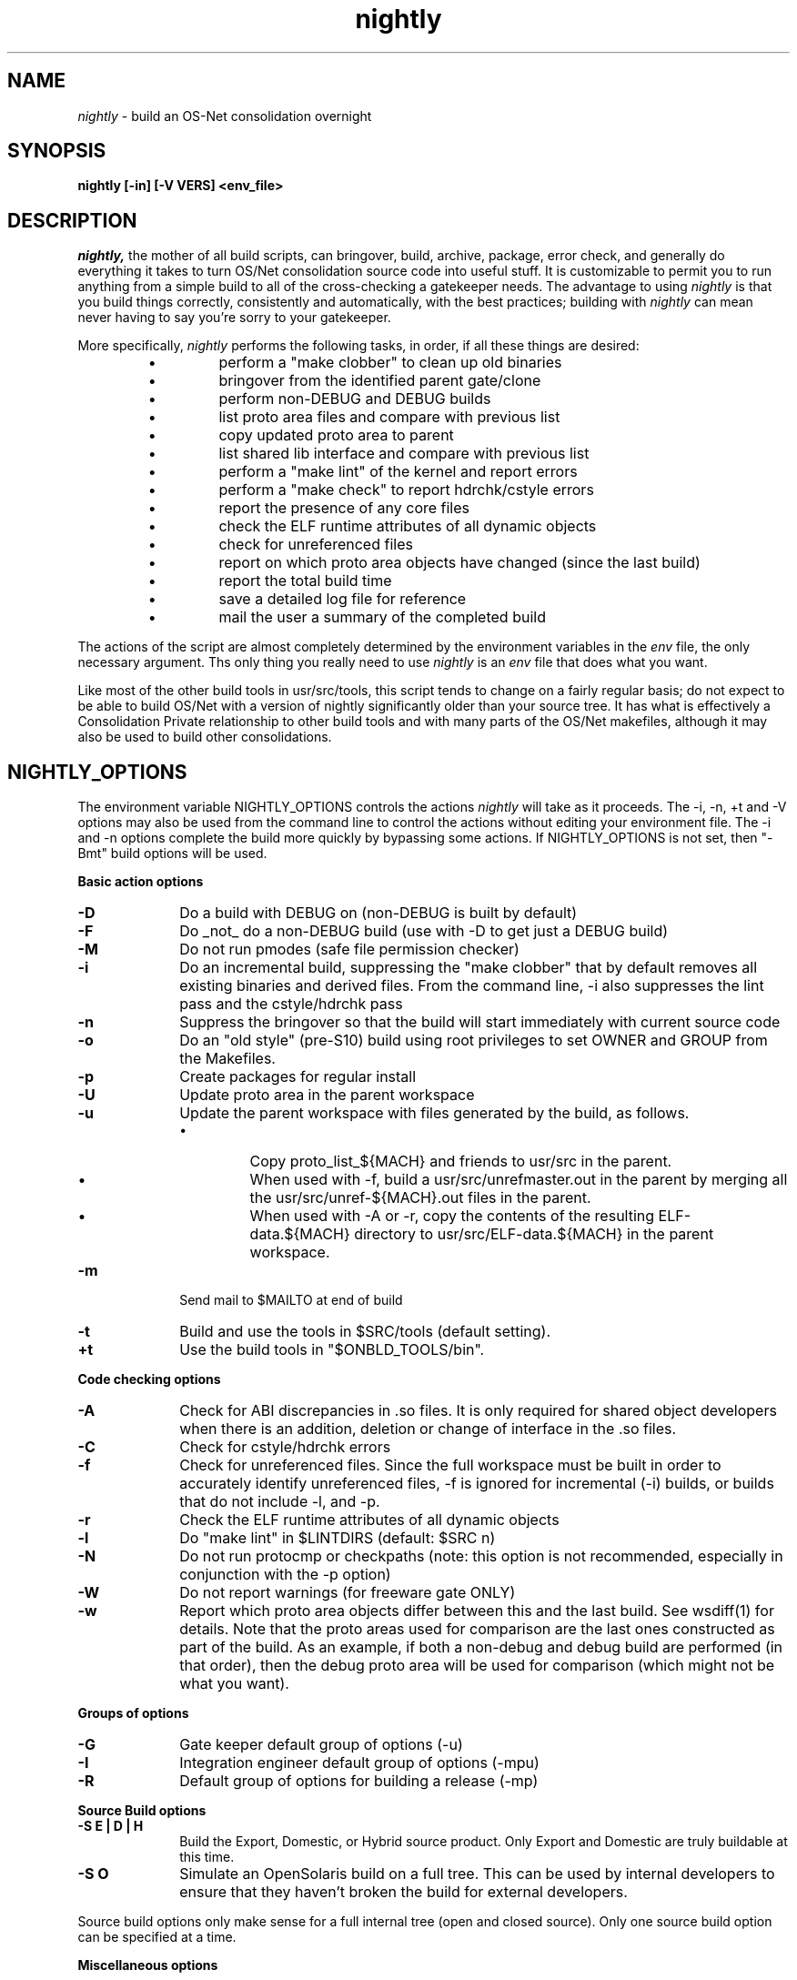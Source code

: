 .\" "
.\" " The contents of this file are subject to the terms of the
.\" " Common Development and Distribution License (the "License").
.\" " You may not use this file except in compliance with the License.
.\" "
.\" " You can obtain a copy of the license at usr/src/OPENSOLARIS.LICENSE
.\" " or http://www.opensolaris.org/os/licensing.
.\" " See the License for the specific language governing permissions
.\" " and limitations under the License.
.\" "
.\" " When distributing Covered Code, include this CDDL HEADER in each
.\" " file and include the License file at usr/src/OPENSOLARIS.LICENSE.
.\" " If applicable, add the following below this CDDL HEADER, with the
.\" " fields enclosed by brackets "[]" replaced with your own identifying
.\" " information: Portions Copyright [yyyy] [name of copyright owner]
.\" "
.\" " CDDL HEADER END
.\" "
.\" "Copyright (c) 1999, 2010, Oracle and/or its affiliates. All rights reserved.
.\" "Copyright 2012 Joshua M. Clulow <josh@sysmgr.org>
.\" "
.TH nightly 1 "6 July 2010"
.SH NAME
.I nightly
\- build an OS-Net consolidation overnight
.SH SYNOPSIS
\fBnightly [-in] [-V VERS] <env_file>\fP
.LP
.SH DESCRIPTION
.IX "OS-Net build tools" "nightly" "" "\fBnightly\fP"
.LP
.I nightly,
the mother of all build scripts,
can bringover, build, archive, package, error check, and
generally do everything it takes to
turn OS/Net consolidation source code into useful stuff.
It is customizable to permit you to run anything from a
simple build to all of the cross-checking a gatekeeper
needs.  The advantage to using
.I nightly
is that you build things correctly, consistently and
automatically, with the best practices; building with
.I nightly
can mean never having to say you're sorry to your
gatekeeper.
.LP
More
specifically,
.I nightly
performs the following tasks, in order, if
all these things are desired:
.LP
.RS
.TP
\(bu
perform a "make clobber" to clean up old binaries
.TP
\(bu
bringover from the identified parent gate/clone
.TP
\(bu
perform non-DEBUG and DEBUG builds
.TP
\(bu
list proto area files and compare with previous list
.TP
\(bu
copy updated proto area to parent
.TP
\(bu
list shared lib interface and compare with previous list
.TP
\(bu
perform a "make lint" of the kernel and report errors
.TP
\(bu
perform a "make check" to report hdrchk/cstyle errors
.TP
\(bu
report the presence of any core files
.TP
\(bu
check the ELF runtime attributes of all dynamic objects
.TP
\(bu
check for unreferenced files
.TP
\(bu
report on which proto area objects have changed (since the last build)
.TP
\(bu
report the total build time
.TP
\(bu
save a detailed log file for reference
.TP
\(bu
mail the user a summary of the completed build
.RE
.LP
The actions of the script are almost completely determined by
the environment variables in the
.I env
file, the only necessary argument.  Ths only thing you really
need to use 
.I nightly
is an
.I env
file that does what you want.
.LP
Like most of the other build tools in usr/src/tools, this script tends
to change on a fairly regular basis; do not expect to be able to build
OS/Net with a version of nightly significantly older than your source
tree.  It has what is effectively a Consolidation Private relationship
to other build tools and with many parts of the OS/Net makefiles,
although it may also be used to build other consolidations.
.LP
.SH NIGHTLY_OPTIONS
The environment variable NIGHTLY_OPTIONS controls the actions
.I nightly
will take as it proceeds.
The -i, -n, +t and -V options may also be used from the command
line to control the actions without editing your environment file.
The -i and -n options complete the build more quickly by bypassing
some actions. If NIGHTLY_OPTIONS is not set, then "-Bmt" build
options will be used.

.B Basic action options
.TP 10
.B \-D
Do a build with DEBUG on (non-DEBUG is built by default)
.TP
.B \-F
Do _not_ do a non-DEBUG build (use with -D to get just a DEBUG build)
.TP
.B \-M
Do not run pmodes (safe file permission checker)
.TP
.B \-i
Do an incremental build, suppressing the "make clobber" that by
default removes all existing binaries and derived files.  From the
command line, -i also suppresses the lint pass and the cstyle/hdrchk
pass
.TP
.B \-n
Suppress the bringover so that the build will start immediately with
current source code
.TP
.B \-o
Do an "old style" (pre-S10) build using root privileges to set OWNER
and GROUP from the Makefiles.
.TP
.B \-p
Create packages for regular install
.TP
.B \-U
Update proto area in the parent workspace
.TP
.B \-u
Update the parent workspace with files generated by the build, as follows.
.RS
.TP
\(bu
Copy proto_list_${MACH} and friends to usr/src in the parent.
.TP
\(bu
When used with -f, build a usr/src/unrefmaster.out in
the parent by merging all the usr/src/unref-${MACH}.out files in the
parent.
.TP
\(bu
When used with -A or -r, copy the contents of the resulting
ELF-data.${MACH} directory to usr/src/ELF-data.${MACH} in the parent
workspace.
.RE
.TP
.B \-m
Send mail to $MAILTO at end of build
.TP
.B \-t
Build and use the tools in $SRC/tools (default setting).
.TP
.B \+t
Use the build tools in "$ONBLD_TOOLS/bin".

.LP
.B Code checking options
.TP 10
.B \-A
Check for ABI discrepancies in .so files.
It is only required for shared object developers when there is an
addition, deletion or change of interface in the .so files.
.TP
.B \-C
Check for cstyle/hdrchk errors
.TP
.B \-f
Check for unreferenced files.  Since the full workspace must be built
in order to accurately identify unreferenced files, -f is ignored for
incremental (-i) builds, or builds that do not include -l, and -p.
.TP
.B \-r
Check the ELF runtime attributes of all dynamic objects
.TP
.B \-l
Do "make lint" in $LINTDIRS (default: $SRC n)
.TP
.B \-N
Do not run protocmp or checkpaths (note: this option is not
recommended, especially in conjunction with the \-p option)
.TP
.B \-W
Do not report warnings (for freeware gate ONLY)
.TP
.B \-w
Report which proto area objects differ between this and the last build.
See wsdiff(1) for details. Note that the proto areas used for comparison
are the last ones constructed as part of the build. As an example, if both
a non-debug and debug build are performed (in that order), then the debug
proto area will be used for comparison (which might not be what you want).
.LP
.B Groups of options
.TP 10
.B \-G
Gate keeper default group of options (-u)
.TP
.B \-I
Integration engineer default group of options (-mpu)
.TP
.B \-R
Default group of options for building a release (-mp)

.LP
.B Source Build options
.TP 10
.B \-S E | D | H
Build the Export, Domestic, or Hybrid source product. Only Export and
Domestic are truly buildable at this time.
.TP 10
.B \-S O
Simulate an OpenSolaris build on a full tree.  This can be used by
internal developers to ensure that they haven't broken the build for
external developers.
.LP
Source build options only make sense for a full internal tree (open
and closed source).  Only one source build option can be specified at
a time.

.LP
.B Miscellaneous options
.TP 10
.B \-O
generate deliverables for OpenSolaris.  Tarballs containing signed
cryptographic binaries and binaries
of closed-source components are put in $CODEMGR_WS.  (The
cryptographic tarballs are copies of the
ones that are put in the parent directory of
$PKGARCHIVE.)
.TP 10
.B \-V VERS
set the build version string to VERS, overriding VERSION
.TP
.B \-X
Copies the proto area and packages from the IHV and IHV-bin gates into the
nightly proto and package areas.  This is only available on i386.  See
.B REALMODE ENVIRONMENT VARIABLES
and
.B BUILDING THE IHV WORKSPACE
below.

.LP
.SH ENVIRONMENT VARIABLES
.LP
Here is a list of prominent environment variables that 
.I nightly
references and the meaning of each variable.
.LP
.RE
.B CODEMGR_WS
.RS 5
The root of your workspace, including whatever metadata is kept by
the source code management system.  This is the workspace in which the
build will be done. 
.RE
.LP
.B PARENT_WS
.RS 5
The root of the workspace that is the parent of the
one being built.  This is particularly relevant for configurations
with a main
workspace and build workspaces underneath it; see the 
\-u and \-U
options as well as the PKGARCHIVE environment variable, for more
information.
.RE
.LP
.B BRINGOVER_WS
.RS 5
This is the workspace from which
.I nightly
will fetch sources to either populate or update your workspace;
it defaults to $CLONE_WS.
.RE
.LP
.B CLOSED_BRINGOVER_WS
.RS 5
A full Mercurial workspace has two repositories: one for open source
and one for closed source.  If this variable is non-null, 
.I nightly
will pull from the repository that it names to get the closed source.
It defaults to $CLOSED_CLONE_WS.
.LP
If $CODEMGR_WS already exists and contains only the open repository,
.I nightly
will ignore this variable; you'll need to pull the closed repository
by hand if you want it.
.RE
.LP
.B CLONE_WS
.RS 5
This is the workspace from which
.I nightly
will fetch sources by default.  This is
often distinct from the parent, particularly if the parent is a gate.
.RE
.LP
.B CLOSED_CLONE_WS
.RS 5
This is the default closed-source Mercurial repository that 
.I nightly
might pull from (see
.B CLOSED_BRINGOVER_WS
for details).
.RE
.LP
.B SRC
.RS 5
Root of OS-Net source code, referenced by the Makefiles.  It is
the starting point of build activity.  It should be expressed
in terms of $CODEMGR_WS.
.RE
.LP
.B ROOT
.RS 5
Root of the proto area for the build.  The makefiles direct
installation of build products to this area and
direct references to these files by builds of commands and other
targets.  It should be expressed in terms of $CODEMGR_WS.
.LP
If $MULTI_PROTO is "no", $ROOT may contain a DEBUG or non-DEBUG
build.  If $MULTI_PROTO is "yes", $ROOT contains the DEBUG build and
$ROOT-nd contains the non-DEBUG build.
.LP
For OpenSolaris deliveries (\fB\-O\fR), $ROOT-closed contains a parallel
proto area containing the DEBUG build of just usr/closed components, and
$ROOT-nd-closed contains the non-DEBUG equivalent.
.RE
.LP
.B TOOLS_ROOT
.RS 5
Root of the tools proto area for the build.  The makefiles direct
installation of tools build products to this area.  Unless \fB+t\fR
is part of $NIGHTLY_OPTIONS, these tools will be used during the
build.
.LP
As built by nightly, this will always contain non-DEBUG objects.
Therefore, this will always have a -nd suffix, regardless of
$MULTI_PROTO.
.RE
.LP
.B MACH
.RS 5
The instruction set architecture of the build machine as given
by \fIuname -p\fP, e.g. sparc, i386.
.RE
.LP
.B LOCKNAME
.RS 5
The name of the file used to lock out multiple runs of
.IR nightly .
This should generally be left to the default setting.
.RE
.LP
.B ATLOG
.RS 5
The location of the log directory maintained by
.IR nightly .
This should generally be left to the default setting.
.RE
.LP
.B LOGFILE
.RS 5
The name of the log file in the $ATLOG directory maintained by
.IR nightly .
This should generally be left to the default setting.
.RE
.LP
.B STAFFER
.RS 5
The non-root account to use on the build machine for the
bringover from the clone or parent workspace.
This may not be the same identify used by the SCM.
.RE
.LP
.B MAILTO
.RS 5
The address to be used to send completion e-mail at the end of
the build (for the \-m option).
.RE
.LP
.B MAILFROM
.RS 5
The address to be used for From: in the completion e-mail at the
end of the build (for the \-m option).
.RE
.LP
.B REF_PROTO_LIST
.RS 5
Name of file used with protocmp to compare proto area contents.
.RE
.LP
.B PARENT_ROOT
.RS 5
The parent root, which is the destination for copying the proto
area(s) when using the \-U option.
.RE
.LP
.B PARENT_TOOLS_ROOT
.RS 5
The parent tools root, which is the destination for copying the tools
proto area when using the \-U option.
.RE
.LP
.B RELEASE
.RS 5
The release version number to be used; e.g., 5.10.1 (Note: this is set
in Makefile.master and should not normally be overridden).
.RE
.LP
.B VERSION
.RS 5
The version text string to be used; e.g., "onnv:`date '+%Y-%m-%d'`".
.RE
.LP
.B RELEASE_DATE
.RS 5
The release date text to be used; e.g., October 2009. If not set in
your environment file, then this text defaults to the output from
$(LC_ALL=C date +"%B %Y"); e.g., "October 2009".
.RE
.LP
.B INTERNAL_RELEASE_BUILD
.RS 5
See Makefile.master - but it mostly controls id strings. Generally,
let
.I nightly
set this for you.
.RE
.LP
.B RELEASE_BUILD
.RS 5
Define this to build a release with a non-DEBUG kernel. 
Generally, let
.I nightly
set this for you based on its options.
.RE
.LP
.B PKGARCHIVE
.RS 5
The destination for packages.  This may be relative to
$CODEMGR_WS for private packages or relative to $PARENT_WS
if you have different workspaces for different architectures
but want one hierarchy of packages.
.RE
.LP
.B MAKEFLAGS
.RS 5
Set default flags to make; e.g., -k to build all targets regardless of errors.
.RE
.LP
.B UT_NO_USAGE_TRACKING
.RS 5
Disables usage reporting by listed Devpro tools. Otherwise it sends mail
to some Devpro machine every time the tools are used.
.RE
.LP
.B LINTDIRS
.RS 5
Directories to lint with the \-l option.
.RE
.LP
.B BUILD_TOOLS
.RS 5
BUILD_TOOLS is the root of all tools including the compilers; e.g.,
/ws/onnv-tools.  It is used by the makefile system, but not nightly.
.RE
.LP
.B ONBLD_TOOLS
.RS 5
ONBLD_TOOLS is the root of all the tools that are part of SUNWonbld; e.g.,
/ws/onnv-tools/onbld.  By default, it is derived from
.BR BUILD_TOOLS .
It is used by the makefile system, but not nightly.
.RE
.LP
.B SPRO_ROOT
.RS 5
The gate-defined default location for the Sun compilers, e.g.
/ws/onnv-tools/SUNWspro.  By default, it is derived from
.BR BUILD_TOOLS .
It is used by the makefile system, but not nightly.
.RE
.LP
.B JAVA_ROOT
.RS 5
The location for the java compilers for the build, generally /usr/java.
.RE
.LP
.B OPTHOME
.RS 5
The gate-defined default location of things formerly in /opt; e.g.,
/ws/onnv-tools.  This is used by nightly, but not the makefiles.
.RE
.LP
.B TEAMWARE
.RS 5
The gate-defined default location for the Teamware tools; e.g.,
/ws/onnv-tools/SUNWspro.  By default, it is derived from
.BR OPTHOME .
This is used by nightly, but not the makefiles.  There is no
corresponding variable for Mercurial or Subversion, which are assumed
to be installed in the default path.
.RE
.LP
.B OPEN_SRCDIR
.RS 5
The open source tree is copied to this directory when simulating an
OpenSolaris build (\fB\-S O\fR).  It defaults to $CODEMGR_WS/open_src.
.LP
.RE
.B ON_CLOSED_BINS
.RS 5
OpenSolaris builds do not contain the closed source tree.  Instead,
the developer downloads a closed binaries tree and unpacks it.  
.B ON_CLOSED_BINS
tells nightly
where to find these closed binaries, so that it can add them into the
build.
.LP
.RE
.B ON_CRYPTO_BINS
.RS 5
This is the path to a compressed tarball that contains debug
cryptographic binaries that have been signed to allow execution
outside of Sun, e.g., $PARENT_WS/packages/$MACH/on-crypto.$MACH.bz2.
.I nightly
will automatically adjust the path for non-debug builds.  This tarball
is needed if the closed-source tree is not present.  Also, it is
usually needed when generating OpenSolaris deliverables from a project
workspace.  This is because most projects do not have access to the
necessary key and certificate that would let them sign their own
cryptographic binaries.
.LP
.RE
.B CHECK_PATHS
.RS 5
Normally, nightly runs the 'checkpaths' script to check for
discrepancies among the files that list paths to other files, such as
exception lists and req.flg.  Set this flag to 'n' to disable this
check, which appears in the nightly output as "Check lists of files."
.RE
.LP
.B CHECK_DMAKE
.RS 5
Nightly validates that the version of dmake encountered is known to be
safe to use.  Set this flag to 'n' to disable this test, allowing any
version of dmake to be used.
.RE
.LP
.B MULTI_PROTO
.RS 5
If "no" (the default), 
.I nightly
will reuse $ROOT for both the DEBUG and non-DEBUG builds.  If "yes",
the DEBUG build will go in $ROOT and the non-DEBUG build will go in
$ROOT-nd.  Other values will be treated as "no".  Use of the
.B \-O
flag forces MULTI_PROTO to "yes".
.RE
.LP
.SH NIGHTLY HOOK ENVIRONMENT VARIABLES
.LP
Several optional environment variables may specify commands to run at
various points during the build.  Commands specified in the hook
variable will be run in a subshell; command output will be appended to
the mail message and log file.  If the hook exits with a non-zero
status, the build is aborted immediately.  Environment variables
defined in the environment file will be available.
.LP
.B SYS_PRE_NIGHTLY
.RS 5
Run just after the workspace lock is acquired.  This is reserved for
per-build-machine customizations and should be set only in /etc/nightly.conf
.RE
.LP
.B PRE_NIGHTLY
.RS 5
Run just after SYS_PRE_NIGHTLY.
.RE
.LP
.B PRE_BRINGOVER
.RS 5
Run just before bringover is started; not run if no bringover is done.
.RE
.LP
.B POST_BRINGOVER
.RS 5
Run just after bringover completes; not run if no bringover is done.
.RE
.LP
.B POST_NIGHTLY
.RS 5
Run after the build completes, with the return status of nightly - one
of "Completed", "Interrupted", or "Failed" - available in the
environment variable NIGHTLY_STATUS.
.RE
.LP
.B SYS_POST_NIGHTLY
.RS 5
This is reserved for per-build-machine customizations, and runs
immedately after POST_NIGHTLY.
.RE
.LP
.SH REALMODE ENVIRONMENT VARIABLES
.LP
The following environment variables referenced by
.I nightly
are only required when the -X option is used.
.LP
.RE
.B IA32_IHV_WS
.RS 5
Reference to the IHV workspace containing IHV driver binaries.
The IHV workspace must be fully built before starting the ON realmode build.
.LP
.RE
.B IA32_IHV_ROOT
.RS 5
Reference to the IHV workspace proto area.
The IHV workspace must be fully built before starting the ON realmode build.
.LP
.RE
.B IA32_IHV_PKGS
.RS 5
Reference to the IHV workspace packages.  If this is empty or the directory
is non-existent, then nightly will skip copying the packages.
.LP
.RE
.B IA32_IHV_BINARY_PKGS
.RS 5
Reference to binary-only IHV packages.  If this is empty or the directory
is non-existent, then nightly will skip copying the packages.
.LP
.RE
.B SPARC_RM_PKGARCHIVE
.RS 5
Destination for sparc realmode package SUNWrmodu.
Yes, this sparc package really is built on x86.
.SH FILES
.LP
.RS 5
/etc/nightly.conf
.RE
.LP
If present, nightly executes this file just prior to executing the
.I env
file.  
.SH BUILDING THE IHV WORKSPACE
.LP
The IHV workspace can be built with
.I nightly.
The recommended options are:
.LP
.RS 5
NIGHTLY_OPTIONS="-pmWN"
.RE
.LP
None of the realmode environment variables needed for ON realmode builds
are required to build the IHV workspace.
.SH EXAMPLES
.LP
Start with the example file in usr/src/tools/env/developer.sh
(or gatekeeper.sh), copy to myenv and make your changes.
.LP
.PD 0
# grep NIGHTLY_OPTIONS myenv
.LP
NIGHTLY_OPTIONS="-ACrlapDm"
.LP
export NIGHTLY_OPTIONS
.LP
# /opt/onbld/bin/nightly -i myenv
.PD
.LP
.SH SEE ALSO
.BR bldenv (1)
